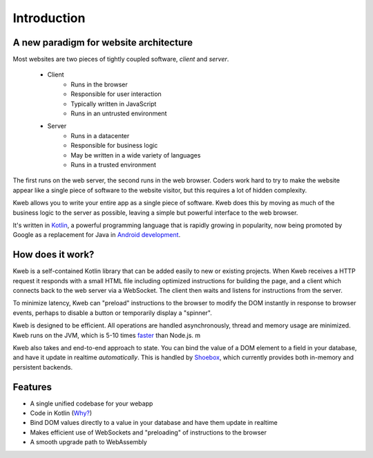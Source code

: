 ============
Introduction
============

A new paradigm for website architecture
---------------------------------------

Most websites are two pieces of tightly coupled software, *client* and *server*.

 * Client
    * Runs in the browser
    * Responsible for user interaction
    * Typically written in JavaScript
    * Runs in an untrusted  environment

 * Server
    * Runs in a datacenter
    * Responsible for business logic
    * May be written in a wide variety of languages
    * Runs in a trusted environment

The first runs on the web server, the second runs in the web browser.  Coders work hard to try to make the website
appear like a single piece of software to the website visitor, but this requires a lot of hidden complexity.

Kweb allows you to write your entire app as a single piece of software.  Kweb does this by moving as much of the
business logic to the server as possible, leaving a simple but powerful interface to the web browser.

It's written in `Kotlin <https://kotlinlang.org/>`_, a
powerful programming language that is rapidly growing in popularity, now being promoted by Google as a replacement
for Java in `Android development <https://developer.android.com/kotlin/>`_.

How does it work?
-----------------

Kweb is a self-contained Kotlin library that can be added easily to new or existing projects.  When Kweb receives
a HTTP request it responds with a small HTML file including optimized instructions for building the page, and a
client which connects back to the web server via a WebSocket.  The client then waits and listens for instructions
from the server.

To minimize latency, Kweb can "preload" instructions to the browser to modify the DOM instantly in response to browser
events, perhaps to disable a button or temporarily display a "spinner".

Kweb is designed to be efficient.  All operations are handled asynchronously, thread and memory usage are minimized.
Kweb runs on the JVM, which is 5-10 times `faster <https://benchmarksgame-team.pages.debian.net/benchmarksgame/faster/javascript.html>`_
than Node.js. m

Kweb also takes and end-to-end approach to state.  You can bind the value of a DOM element to a field in your
database, and have it update in realtime *automatically*.  This is handled by `Shoebox <https://github.com/kwebio/shoebox>`_,
which currently provides both in-memory and persistent backends.

Features
--------

* A single unified codebase for your webapp
* Code in Kotlin (`Why? <https://steve-yegge.blogspot.com/2017/05/why-kotlin-is-better-than-whatever-dumb.html?m=1>`_)
* Bind DOM values directly to a value in your database and have them update in realtime
* Makes efficient use of WebSockets and "preloading" of instructions to the browser
* A smooth upgrade path to WebAssembly

